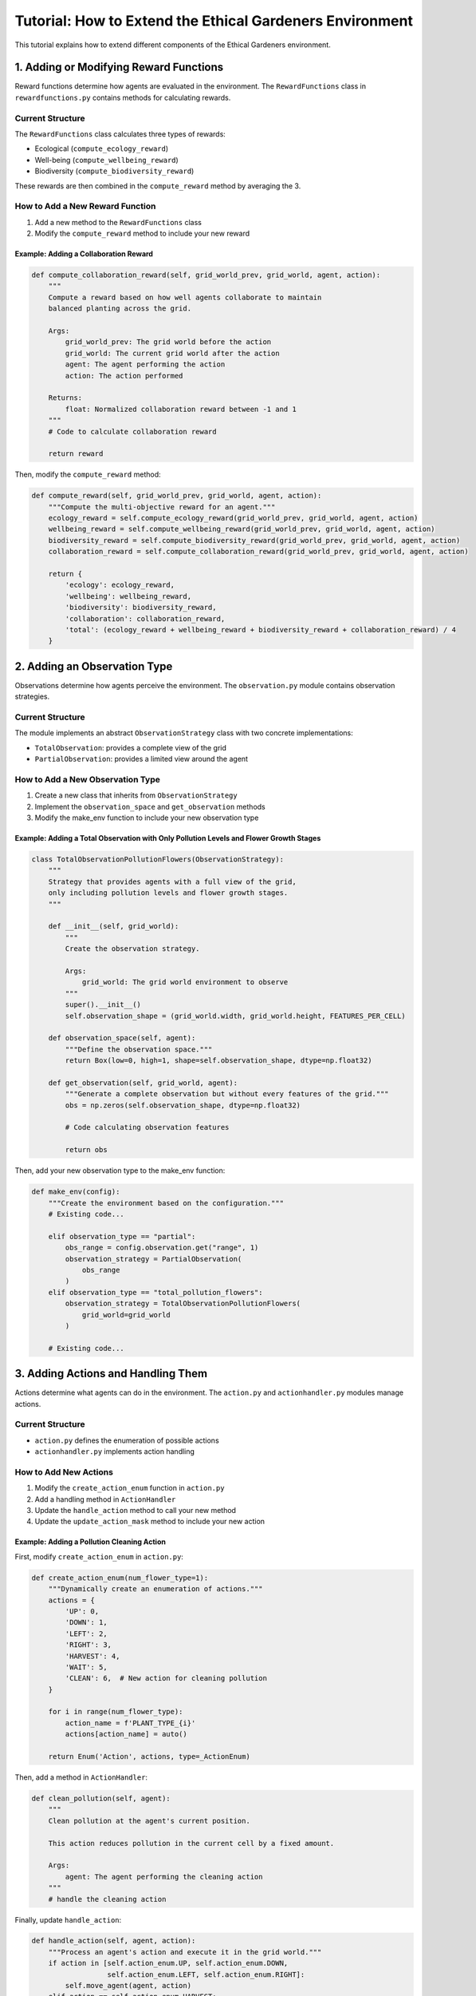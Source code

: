 Tutorial: How to Extend the Ethical Gardeners Environment
=========================================================

This tutorial explains how to extend different components of the Ethical Gardeners environment.

1. Adding or Modifying Reward Functions
---------------------------------------

Reward functions determine how agents are evaluated in the environment. The ``RewardFunctions`` class in ``rewardfunctions.py`` contains methods for calculating rewards.

Current Structure
^^^^^^^^^^^^^^^^^

The ``RewardFunctions`` class calculates three types of rewards:

* Ecological (``compute_ecology_reward``)
* Well-being (``compute_wellbeing_reward``)
* Biodiversity (``compute_biodiversity_reward``)

These rewards are then combined in the ``compute_reward`` method by averaging the 3.

How to Add a New Reward Function
^^^^^^^^^^^^^^^^^^^^^^^^^^^^^^^^

1. Add a new method to the ``RewardFunctions`` class
2. Modify the ``compute_reward`` method to include your new reward

Example: Adding a Collaboration Reward
""""""""""""""""""""""""""""""""""""""

.. code-block:: python

   def compute_collaboration_reward(self, grid_world_prev, grid_world, agent, action):
       """
       Compute a reward based on how well agents collaborate to maintain
       balanced planting across the grid.

       Args:
           grid_world_prev: The grid world before the action
           grid_world: The current grid world after the action
           agent: The agent performing the action
           action: The action performed

       Returns:
           float: Normalized collaboration reward between -1 and 1
       """
       # Code to calculate collaboration reward

       return reward

Then, modify the ``compute_reward`` method:

.. code-block:: python

   def compute_reward(self, grid_world_prev, grid_world, agent, action):
       """Compute the multi-objective reward for an agent."""
       ecology_reward = self.compute_ecology_reward(grid_world_prev, grid_world, agent, action)
       wellbeing_reward = self.compute_wellbeing_reward(grid_world_prev, grid_world, agent, action)
       biodiversity_reward = self.compute_biodiversity_reward(grid_world_prev, grid_world, agent, action)
       collaboration_reward = self.compute_collaboration_reward(grid_world_prev, grid_world, agent, action)

       return {
           'ecology': ecology_reward,
           'wellbeing': wellbeing_reward,
           'biodiversity': biodiversity_reward,
           'collaboration': collaboration_reward,
           'total': (ecology_reward + wellbeing_reward + biodiversity_reward + collaboration_reward) / 4
       }

2. Adding an Observation Type
-----------------------------

Observations determine how agents perceive the environment. The ``observation.py`` module contains observation strategies.

Current Structure
^^^^^^^^^^^^^^^^^

The module implements an abstract ``ObservationStrategy`` class with two concrete implementations:

* ``TotalObservation``: provides a complete view of the grid
* ``PartialObservation``: provides a limited view around the agent

How to Add a New Observation Type
^^^^^^^^^^^^^^^^^^^^^^^^^^^^^^^^^

1. Create a new class that inherits from ``ObservationStrategy``
2. Implement the ``observation_space`` and ``get_observation`` methods
3. Modify the make_env function to include your new observation type

Example: Adding a Total Observation with Only Pollution Levels and Flower Growth Stages
"""""""""""""""""""""""""""""""""""""""""""""""""""""""""""""""""""""""""""""""""""""""

.. code-block:: python

   class TotalObservationPollutionFlowers(ObservationStrategy):
       """
       Strategy that provides agents with a full view of the grid,
       only including pollution levels and flower growth stages.
       """

       def __init__(self, grid_world):
           """
           Create the observation strategy.

           Args:
               grid_world: The grid world environment to observe
           """
           super().__init__()
           self.observation_shape = (grid_world.width, grid_world.height, FEATURES_PER_CELL)

       def observation_space(self, agent):
           """Define the observation space."""
           return Box(low=0, high=1, shape=self.observation_shape, dtype=np.float32)

       def get_observation(self, grid_world, agent):
           """Generate a complete observation but without every features of the grid."""
           obs = np.zeros(self.observation_shape, dtype=np.float32)

           # Code calculating observation features

           return obs

Then, add your new observation type to the make_env function:

.. code-block:: python

   def make_env(config):
       """Create the environment based on the configuration."""
       # Existing code...

       elif observation_type == "partial":
           obs_range = config.observation.get("range", 1)
           observation_strategy = PartialObservation(
               obs_range
           )
       elif observation_type == "total_pollution_flowers":
           observation_strategy = TotalObservationPollutionFlowers(
               grid_world=grid_world
           )

       # Existing code...

3. Adding Actions and Handling Them
-----------------------------------

Actions determine what agents can do in the environment. The ``action.py`` and ``actionhandler.py`` modules manage actions.

Current Structure
^^^^^^^^^^^^^^^^^

* ``action.py`` defines the enumeration of possible actions
* ``actionhandler.py`` implements action handling

How to Add New Actions
^^^^^^^^^^^^^^^^^^^^^^

1. Modify the ``create_action_enum`` function in ``action.py``
2. Add a handling method in ``ActionHandler``
3. Update the ``handle_action`` method to call your new method
4. Update the ``update_action_mask`` method to include your new action

Example: Adding a Pollution Cleaning Action
"""""""""""""""""""""""""""""""""""""""""""

First, modify ``create_action_enum`` in ``action.py``:

.. code-block:: python

   def create_action_enum(num_flower_type=1):
       """Dynamically create an enumeration of actions."""
       actions = {
           'UP': 0,
           'DOWN': 1,
           'LEFT': 2,
           'RIGHT': 3,
           'HARVEST': 4,
           'WAIT': 5,
           'CLEAN': 6,  # New action for cleaning pollution
       }

       for i in range(num_flower_type):
           action_name = f'PLANT_TYPE_{i}'
           actions[action_name] = auto()

       return Enum('Action', actions, type=_ActionEnum)

Then, add a method in ``ActionHandler``:

.. code-block:: python

   def clean_pollution(self, agent):
       """
       Clean pollution at the agent's current position.

       This action reduces pollution in the current cell by a fixed amount.

       Args:
           agent: The agent performing the cleaning action
       """
       # handle the cleaning action

Finally, update ``handle_action``:

.. code-block:: python

   def handle_action(self, agent, action):
       """Process an agent's action and execute it in the grid world."""
       if action in [self.action_enum.UP, self.action_enum.DOWN,
                     self.action_enum.LEFT, self.action_enum.RIGHT]:
           self.move_agent(agent, action)
       elif action == self.action_enum.HARVEST:
           self.harvest_flower(agent)
       elif action == self.action_enum.WAIT:
           self.wait(agent)
       elif action == self.action_enum.CLEAN:
           self.clean_pollution(agent)
       else:  # Assume action is a PLANT_TYPE_i action
           self.plant_flower(agent, action.flower_type)

Don't forget to update ``update_action_mask`` to handle the new action:

.. code-block:: python

   def update_action_mask(self, agent):
       """Update the action mask for the agent."""
       # Existing code...

       # Always allow cleaning action if the cell has pollution
       cell = self.grid_world.get_cell(agent.position)
       if cell.pollution is None:
           mask[self.action_enum.CLEAN.value] = 0

       # Rest of existing code...

4. Adding a Cell Type
---------------------

Cell types define different parts of the environment. They are defined in ``worldgrid.py``.

Current Structure
^^^^^^^^^^^^^^^^^

* ``CellType`` is an enumeration with two types: ``GROUND`` and ``OBSTACLE``
* ``Cell`` is a class that represents a grid cell

How to Add a New Cell Type
^^^^^^^^^^^^^^^^^^^^^^^^^^

1. Add a new value to the ``CellType`` enumeration
2. Modify the ``Cell`` class to handle the new type
3. Update the methods of the ``Cell`` class
4. Modify the grid initialization to include the new cell type
5. Modify the config
6. Modify the renderers to visualize the new cell type

Example: Adding a "WATER" Cell Type
"""""""""""""""""""""""""""""""""""

.. code-block:: python

   class CellType(Enum):
       """Enum representing the possible types of cells in the grid world."""
       GROUND = 0
       OBSTACLE = 1
       WATER = 2  # New cell type

Modify the ``Cell`` class to handle this new type:

.. code-block:: python

   def __init__(self, cell_type, pollution=50, pollution_increment=1):
       """Create a new cell."""
       self.cell_type = cell_type
       self.flower = None
       self.agent = None

       if cell_type == CellType.GROUND:
           self.pollution = pollution
       elif cell_type == CellType.OBSTACLE:
           self.pollution = None
       elif cell_type == CellType.WATER:
           self.pollution = pollution * 0.5  # Water initially has less pollution

       self.pollution_increment = pollution_increment

   def update_pollution(self, min_pollution, max_pollution):
       """Update the pollution level of the cell based on its current state."""
       if self.pollution is None:
           return

       if self.has_flower():
           self.pollution = max(
               self.pollution - self.flower.get_pollution_reduction(),
               min_pollution
           )
       else:
           # Water self-cleans
           if self.cell_type == CellType.WATER:
               self.pollution = max(
                   self.pollution - self.pollution_increment * 0.5,
                   min_pollution
               )
           else:
               self.pollution = min(
                   self.pollution + self.pollution_increment,
                   max_pollution
               )

   def can_walk_on(self):
       """Check if agents can walk on this cell."""
       return self.cell_type in [CellType.GROUND, CellType.WATER]

   def can_plant_on(self):
       """Check if a flower can be planted in this cell."""
       # Cannot plant in water
       return self.cell_type == CellType.GROUND and not self.has_flower()

Modify the grid initialization to include the new cell type by doing one of the following:

- Add the following to ``init_from_file`` after placing ground and obstacle cells:

.. code-block:: python

   elif cell_code == 'W':
       grid[i][j] = Cell(CellType.WATER)

- Add a water_ratio parameter to ``init_random`` and add the following after placing ground and obstacle cells and updating valid_positions:

.. code-block:: python

   # Place obstacles randomly
   indices = np.arange(len(valid_positions))  # choice needs indices
   num_waters = int(water_ratio * width * height)
   selected_indices = random_generator.choice(indices,
                                              num_waters,
                                              replace=False)
   water_positions = [valid_positions[i] for i in selected_indices]

   for pos in water_positions:
    i, j = pos
    grid[i][j] = Cell(CellType.WATER)
    valid_positions.remove(pos)

- If you want to use ``init_from_code``, you don't need to modify the code.

Modify the config to include the new cell type:

- Modify ``from_code.yaml`` to place water cell or add the ``water_ratio`` parameter in ``random.yaml`` if you want to place water cells in the grid.

- Modify ``console.yaml``, ``graphical.yaml`` and ``full.yaml`` to include the new cell type in the characters and colors dictionaries.

Modify the renderers to visualize the new cell type:

Add the following to the ``render`` method of ``ConsoleRenderer`` after defining the character for ground and obstacle cells:

.. code-block:: python

   elif cell.cell_type == CellType.WATER:
       cell_char = self.characters.get('water', 'W')

Add the following to the ``render`` method of ``GraphicalRenderer`` after defining the color for ground and obstacle cells:

.. code-block:: python

   elif cell.cell_type == CellType.WATER:
       cell_color = self.colors['water']

5. Adding or Modifying Metrics
------------------------------

Metrics allow tracking agent performance and environment state.

Current Structure
^^^^^^^^^^^^^^^^^

* The class stores metrics in a dictionary
* ``export_metrics`` exports metrics to a CSV file
* ``send_metrics`` sends metrics to Weights & Biases

How to Add New Metrics
^^^^^^^^^^^^^^^^^^^^^^

1. Add new keys to the ``metrics`` dictionary in initialization
2. Update metrics during simulation
3. Modify ``_prepare_metrics`` to include your new metrics

Example: Adding Diversity Metrics
"""""""""""""""""""""""""""""""""

.. code-block:: python

   def __init__(self, ...):
       # Existing code...

       self.metrics = {
           # Existing metrics...

           # New metrics
           "diversity": {},
           "agent_cooperation_score": 0.0,
       }

   def update_metrics(self, grid_world, agents, rewards):
       """Update metrics based on the current state of the grid."""
       # Existing code to update metrics...

       # Calculate new metrics

   def _prepare_metrics(self):
       """Prepare a formatted dictionary of metrics for export or sending."""
       metrics_dict = {
           # Existing metrics...
       }

       # Add new metrics
       metrics_dict['diversity'] = diversity
       metrics_dict['agent_cooperation_score'] = self.metrics["agent_cooperation_score"]

       return metrics_dict

6. Adding a New Renderer Type
-----------------------------

Renderers visualize the simulation environment. The ``renderer.py`` module defines an abstract ``Renderer`` class and concrete implementations like ``GraphicalRenderer`` (using Pygame) and ``ConsoleRenderer`` (text-based).

Current Structure
^^^^^^^^^^^^^^^^

* ``Renderer``: Abstract base class with methods:
* ``init(grid_world)``: Sets up the rendering environment
* ``render(grid_world, agents)``: Renders the current state (abstract)
* ``display_render()``: Updates the display with the current frame (abstract)
* ``end_render()``: Finalizes rendering and handles cleanup

* Concrete implementations:

  * ``GraphicalRenderer``: Colorful Pygame visualization
  * ``ConsoleRenderer``: Text-based visualization in terminal

How to Add a New Renderer
^^^^^^^^^^^^^^^^^^^^^^^^

1. Create a new class that inherits from ``Renderer``
2. Implement the required abstract methods
3. Register your renderer in the configuration system
4. Modify the make_env function to include your new renderer

Example: Adding a Heatmap Renderer
"""""""""""""""""""""""""""""""""

.. code-block:: python

   class HeatmapRenderer(Renderer):
       """
       Renderer that visualizes the environment as a pollution heatmap using matplotlib.

       This renderer focuses on pollution levels across the grid, displaying them
       as a color-coded heatmap with additional annotations for agents and flowers.
       """

       def __init__(self, post_analysis_on=False, out_dir_path=None, cmap='coolwarm'):
           """
           Create the heatmap renderer.

           Args:
               post_analysis_on (bool, optional): Flag to enable saving frames for
                   post-simulation video generation. Defaults to False.
               out_dir_path (str, optional): Directory path where output files will be saved.
                   Required if post_analysis_on is True. Defaults to None.
               cmap (str, optional): Matplotlib colormap to use for the heatmap.
                   Defaults to 'coolwarm'.
           """
           super().__init__()
           self.cmap = cmap
           self.fig = None
           self.ax = None

           self.post_analysis_on = post_analysis_on
           self.out_dir_path = out_dir_path
           self.frames = []

           # Initialize run_id for video output naming
           self._run_id = None
           if post_analysis_on:
               import time
               self._run_id = int(time.time())

           import matplotlib.pyplot as plt
           self.plt = plt

       def init(self, grid_world):
           """
           Initialize the matplotlib figure based on the grid world dimensions.

           Args:
               grid_world (WorldGrid): The grid world environment to be rendered.
           """
           pass

       def render(self, grid_world, agents):
           """
           Render the current state of the grid world as a heatmap.

           Args:
               grid_world (WorldGrid): The current state of the world grid to render.
               agents (dict): Dictionary mapping agent IDs to Agent objects.
           """
           pass

       def display_render(self):
           """
           Display the rendered frame in a matplotlib window.
           """
           pass

       def end_render(self):
           """
           Finalize the rendering process and clean up resources.

           If post_analysis_on is True, generates and saves a video from the
           collected frames using opencv.
           """
           # If post_analysis is enabled and we have frames, create a video
           if self.post_analysis_on and self.frames:
               # Same code as in end_render of GraphicalRenderer

               print(f"Heatmap video saved at {output_path}")

           # Close the matplotlib figure
           self.plt.close(self.fig)

To use this new renderer, you would configure it in your config:

.. code-block:: yaml

   renderer:
      heatmap:
         enabled: true
         post_analysis_on: true
         out_dir_path: "./videos"
         cmap: 'coolwarm'

And modify the ``make_env`` function to include the new renderer:

.. code-block:: python

   # Initialise renderer
        self.renderers = []

        # Existing renderers

        if config.renderer.heatmap.get("enabled", False):
            post_analysis_on = config.renderer.heatmap.get(
                "post_analysis_on",  False
            )
            out_dir = config.renderer.heatmap.get("out_dir_path", "./videos")
            cmap = config.renderer.heatmap.get("cmap", 'coolwarm')

            heatmap_renderer = HeatmapRenderer(
                post_analysis_on=post_analysis_on,
                out_dir_path=out_dir,
                cmap=cmap
            )
            self.renderers.append(heatmap_renderer)

